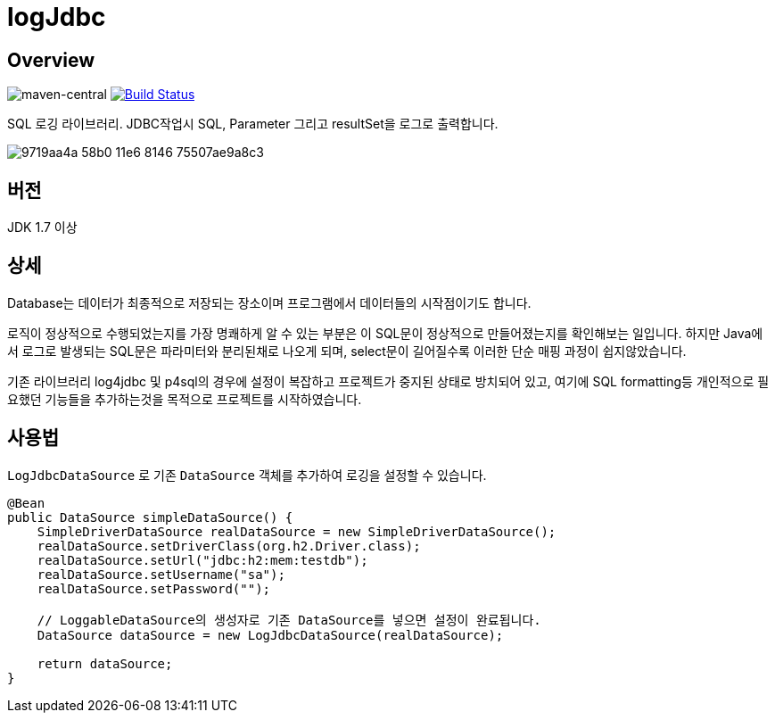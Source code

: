 = logJdbc

== Overview

image:https://maven-badges.herokuapp.com/maven-central/net.chandol/logjdbc/badge.png["maven-central"]
image:https://travis-ci.org/JAVACAFE-STUDY/logjdbc.svg?branch=develop["Build Status", link="https://travis-ci.org/JAVACAFE-STUDY/logjdbc"]

SQL 로깅 라이브러리. JDBC작업시 SQL, Parameter 그리고 resultSet을 로그로 출력합니다.

image:https://cloud.githubusercontent.com/assets/3116341/17316631/9719aa4a-58b0-11e6-8146-75507ae9a8c3.png[]

== 버전

JDK 1.7 이상

== 상세

Database는 데이터가 최종적으로 저장되는 장소이며 프로그램에서 데이터들의 시작점이기도 합니다.

로직이 정상적으로 수행되었는지를 가장 명쾌하게 알 수 있는 부분은 이 SQL문이 정상적으로 만들어졌는지를 확인해보는 일입니다.
하지만 Java에서 로그로 발생되는 SQL문은 파라미터와 분리된채로 나오게 되며, select문이 길어질수록 이러한 단순 매핑 과정이 쉽지않았습니다.

기존 라이브러리 log4jdbc 및 p4sql의 경우에 설정이 복잡하고 프로젝트가 중지된 상태로 방치되어 있고, 여기에 SQL formatting등 개인적으로 필요했던 기능들을 추가하는것을 목적으로 프로젝트를 시작하였습니다.

== 사용법

`LogJdbcDataSource` 로 기존 `DataSource` 객체를 추가하여 로깅을 설정할 수 있습니다.

[source, java]
----
@Bean
public DataSource simpleDataSource() {
    SimpleDriverDataSource realDataSource = new SimpleDriverDataSource();
    realDataSource.setDriverClass(org.h2.Driver.class);
    realDataSource.setUrl("jdbc:h2:mem:testdb");
    realDataSource.setUsername("sa");
    realDataSource.setPassword("");

    // LoggableDataSource의 생성자로 기존 DataSource를 넣으면 설정이 완료됩니다.
    DataSource dataSource = new LogJdbcDataSource(realDataSource);

    return dataSource;
}
----
